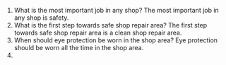 #+BRAIN_PARENTS: Alex's%20Work
#+OPTIONS: toc:nil num:nil
#+AUTHOR: Alex Morin

1) What is the most important job in any shop?
   The most important job in any shop is safety.
2) What is the first step towards safe shop repair area?
   The first step towards safe shop repair area is a clean shop repair area.
3) When should eye protection be worn in the shop area?
   Eye protection should be worn all the time in the shop area.
4) 
